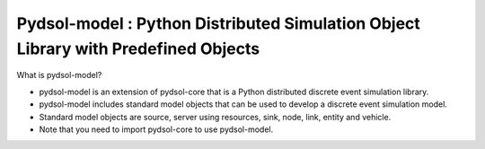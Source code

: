 Pydsol-model : Python Distributed Simulation Object Library with Predefined Objects
=====================================================

What is pydsol-model?
    
* pydsol-model is an extension of pydsol-core that is a Python distributed discrete event simulation library.
* pydsol-model includes standard model objects that can be used to develop a discrete event simulation model.
* Standard model objects are source, server using resources, sink, node, link, entity and vehicle.
* Note that you need to import pydsol-core to use pydsol-model.




